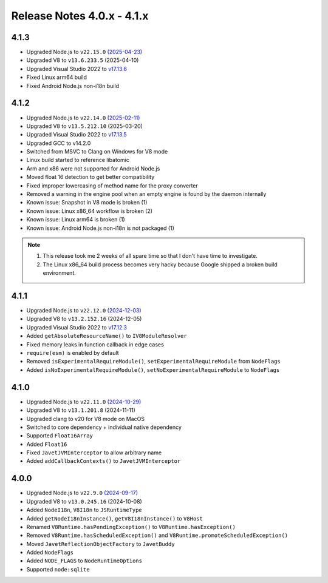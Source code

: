 ===========================
Release Notes 4.0.x - 4.1.x
===========================

4.1.3
-----

* Upgraded Node.js to ``v22.15.0`` `(2025-04-23) <https://github.com/nodejs/node/blob/main/doc/changelogs/CHANGELOG_V22.md#22.15.0>`_
* Upgraded V8 to ``v13.6.233.5`` (2025-04-10)
* Upgraded Visual Studio 2022 to `v17.13.6 <https://learn.microsoft.com/en-us/visualstudio/releases/2022/release-notes-v17.13>`_
* Fixed Linux arm64 build
* Fixed Android Node.js non-i18n build

4.1.2
-----

* Upgraded Node.js to ``v22.14.0`` `(2025-02-11) <https://github.com/nodejs/node/blob/main/doc/changelogs/CHANGELOG_V22.md#22.14.0>`_
* Upgraded V8 to ``v13.5.212.10`` (2025-03-20)
* Upgraded Visual Studio 2022 to `v17.13.5 <https://learn.microsoft.com/en-us/visualstudio/releases/2022/release-notes-v17.13>`_
* Upgraded GCC to v14.2.0
* Switched from MSVC to Clang on Windows for V8 mode
* Linux build started to reference libatomic
* Arm and x86 were not supported for Android Node.js
* Moved float 16 detection to get better compatibility
* Fixed improper lowercasing of method name for the proxy converter
* Removed a warning in the engine pool when an empty engine is found by the daemon internally
* Known issue: Snapshot in V8 mode is broken (1)
* Known issue: Linux x86_64 workflow is broken (2)
* Known issue: Linux arm64 is broken (1)
* Known issue: Android Node.js non-i18n is not packaged (1)

.. note::

    1. This release took me 2 weeks of all spare time so that I don't have time to investigate.
    2. The Linux x86_64 build process becomes very hacky because Google shipped a broken build environment.

4.1.1
-----

* Upgraded Node.js to ``v22.12.0`` `(2024-12-03) <https://github.com/nodejs/node/blob/main/doc/changelogs/CHANGELOG_V22.md#22.12.0>`_
* Upgraded V8 to ``v13.2.152.16`` (2024-12-05)
* Upgraded Visual Studio 2022 to `v17.12.3 <https://learn.microsoft.com/en-us/visualstudio/releases/2022/release-notes-v17.12>`_
* Added ``getAbsoluteResourceName()`` to ``IV8ModuleResolver``
* Fixed memory leaks in function callback in edge cases
* ``require(esm)`` is enabled by default
* Removed ``isExperimentalRequireModule()``, ``setExperimentalRequireModule`` from ``NodeFlags``
* Added ``isNoExperimentalRequireModule()``, ``setNoExperimentalRequireModule`` to ``NodeFlags``

4.1.0
-----

* Upgraded Node.js to ``v22.11.0`` `(2024-10-29) <https://github.com/nodejs/node/blob/main/doc/changelogs/CHANGELOG_V22.md#22.11.0>`_
* Upgraded V8 to ``v13.1.201.8`` (2024-11-11)
* Upgraded clang to v20 for V8 mode on MacOS
* Switched to core dependency + individual native dependency
* Supported ``Float16Array``
* Added ``Float16``
* Fixed ``JavetJVMInterceptor`` to allow arbitrary name
* Added ``addCallbackContexts()`` to ``JavetJVMInterceptor``

4.0.0
-----

* Upgraded Node.js to ``v22.9.0`` `(2024-09-17) <https://github.com/nodejs/node/blob/main/doc/changelogs/CHANGELOG_V22.md#22.9.0>`_
* Upgraded V8 to ``v13.0.245.16`` (2024-10-08)
* Added ``NodeI18n``, ``V8I18n`` to ``JSRuntimeType``
* Added ``getNodeI18nInstance()``, ``getV8I18nInstance()`` to ``V8Host``
* Renamed ``V8Runtime.hasPendingException()`` to ``V8Runtime.hasException()``
* Removed ``V8Runtime.hasScheduledException()`` and ``V8Runtime.promoteScheduledException()``
* Moved ``JavetReflectionObjectFactory`` to ``JavetBuddy``
* Added ``NodeFlags``
* Added ``NODE_FLAGS`` to ``NodeRuntimeOptions``
* Supported ``node:sqlite``
